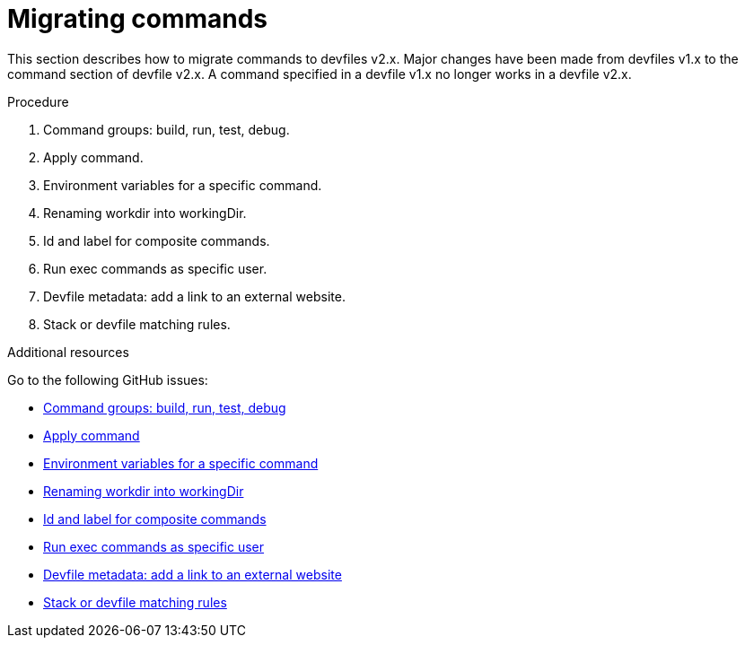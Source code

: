 [id="proc_migrating-commands_{context}"]
= Migrating commands

[role="_abstract"]
This section describes how to migrate commands to devfiles v2.x. Major changes have been made from devfiles v1.x to the command section of devfile v2.x. A command specified in a devfile v1.x no longer works in a devfile v2.x.

.Procedure

. Command groups: build, run, test, debug.
. Apply command.
. Environment variables for a specific command.
. Renaming workdir into workingDir.
. Id and label for composite commands.
. Run exec commands as specific user.
. Devfile metadata: add a link to an external website.
. Stack or devfile matching rules.

[role="_additional-resources"]
.Additional resources

Go to the following GitHub issues:

* link:https://github.com/devfile/api/issues/27[Command groups: build, run, test, debug]

* link:https://github.com/devfile/api/issues/56[Apply command]

* link:https://github.com/devfile/api/issues/21[Environment variables for a specific command]

* link:https://github.com/devfile/api/issues/22[Renaming workdir into workingDir]

* link:https://github.com/devfile/api/issues/18[Id and label for composite commands]

* link:https://github.com/devfile/api/issues/34[Run exec commands as specific user]

* link:https://github.com/devfile/api/issues/38[Devfile metadata: add a link to an external website]

* link:https://github.com/devfile/api/issues/40[Stack or devfile matching rules]
